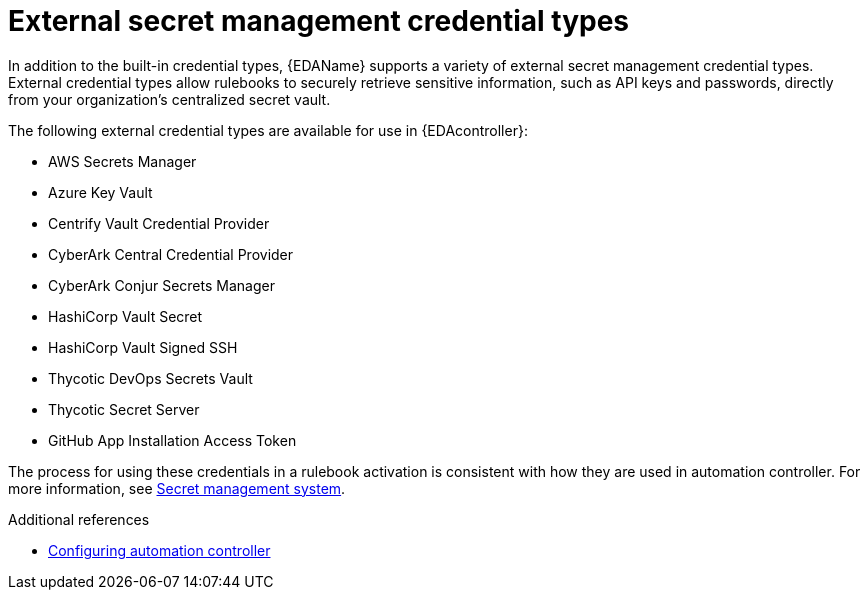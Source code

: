 :_mod-docs-content-type: <CONCEPT>
[id="external-credential-types"]

= External secret management credential types

In addition to the built-in credential types, {EDAName} supports a variety of external secret management credential types. External credential types allow rulebooks to securely retrieve sensitive information, such as API keys and passwords, directly from your organization's centralized secret vault. 

The following external credential types are available for use in {EDAcontroller}:

* AWS Secrets Manager
* Azure Key Vault
* Centrify Vault Credential Provider
* CyberArk Central Credential Provider
* CyberArk Conjur Secrets Manager
* HashiCorp Vault Secret
* HashiCorp Vault Signed SSH
* Thycotic DevOps Secrets Vault
* Thycotic Secret Server
* GitHub App Installation Access Token

The process for using these credentials in a rulebook activation is consistent with how they are used in automation controller. For more information, see link:https://docs.redhat.com/en/documentation/red_hat_ansible_automation_platform/2.5/html/configuring_automation_execution/assembly-controller-secret-management[Secret management system]. 

.Additional references
* link:https://docs.redhat.com/en/documentation/red_hat_ansible_automation_platform/2.5/html/configuring_automation_execution/index[Configuring automation controller]